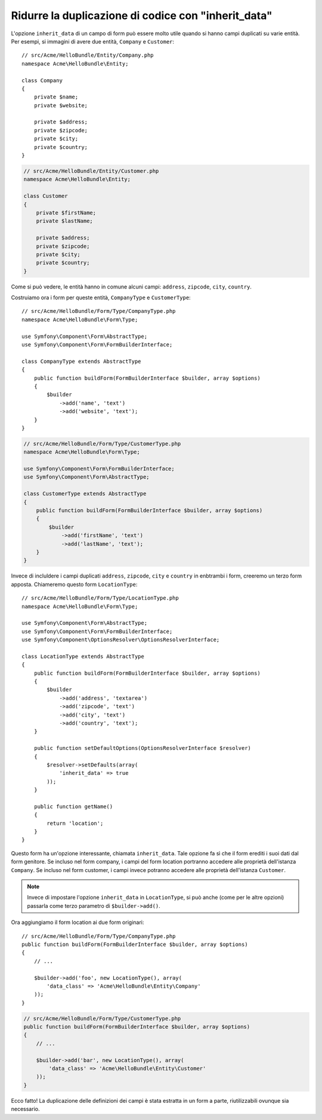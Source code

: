 .. index::
   single: Form; L'opzione "inherit_data"

Ridurre la duplicazione di codice con "inherit_data"
====================================================

.. versionadded:: 2.3
    L'opzione ``inherit_data`` era nota come ``virtual`` prima di Symfony 2.3.

L'opzione ``inherit_data`` di un campo di form può essere molto utile quando si hanno
campi duplicati su varie entità. Per esempi, si immagini di avere due
entità, ``Company`` e ``Customer``::

    // src/Acme/HelloBundle/Entity/Company.php
    namespace Acme\HelloBundle\Entity;

    class Company
    {
        private $name;
        private $website;

        private $address;
        private $zipcode;
        private $city;
        private $country;
    }

.. code-block:: php

    // src/Acme/HelloBundle/Entity/Customer.php
    namespace Acme\HelloBundle\Entity;

    class Customer
    {
        private $firstName;
        private $lastName;

        private $address;
        private $zipcode;
        private $city;
        private $country;
    }

Come si può vedere, le entità hanno in comune alcuni campi: ``address``,
``zipcode``, ``city``, ``country``.

Costruiamo ora i form per queste entità, ``CompanyType`` e ``CustomerType``::

    // src/Acme/HelloBundle/Form/Type/CompanyType.php
    namespace Acme\HelloBundle\Form\Type;

    use Symfony\Component\Form\AbstractType;
    use Symfony\Component\Form\FormBuilderInterface;

    class CompanyType extends AbstractType
    {
        public function buildForm(FormBuilderInterface $builder, array $options)
        {
            $builder
                ->add('name', 'text')
                ->add('website', 'text');
        }
    }

.. code-block:: php

    // src/Acme/HelloBundle/Form/Type/CustomerType.php
    namespace Acme\HelloBundle\Form\Type;

    use Symfony\Component\Form\FormBuilderInterface;
    use Symfony\Component\Form\AbstractType;

    class CustomerType extends AbstractType
    {
        public function buildForm(FormBuilderInterface $builder, array $options)
        {
            $builder
                ->add('firstName', 'text')
                ->add('lastName', 'text');
        }
    }

Invece di incluldere i campi duplicati ``address``, ``zipcode``, ``city``
e ``country`` in enbtrambi i form, creeremo un terzo form apposta.
Chiameremo questo form ``LocationType``::

    // src/Acme/HelloBundle/Form/Type/LocationType.php
    namespace Acme\HelloBundle\Form\Type;

    use Symfony\Component\Form\AbstractType;
    use Symfony\Component\Form\FormBuilderInterface;
    use Symfony\Component\OptionsResolver\OptionsResolverInterface;

    class LocationType extends AbstractType
    {
        public function buildForm(FormBuilderInterface $builder, array $options)
        {
            $builder
                ->add('address', 'textarea')
                ->add('zipcode', 'text')
                ->add('city', 'text')
                ->add('country', 'text');
        }

        public function setDefaultOptions(OptionsResolverInterface $resolver)
        {
            $resolver->setDefaults(array(
                'inherit_data' => true
            ));
        }

        public function getName()
        {
            return 'location';
        }
    }

Questo form ha un'opzione interessante, chiamata ``inherit_data``. Tale
opzione fa sì che il form erediti i suoi dati dal form genitore. Se incluso
nel form company, i campi del form location portranno accedere alle proprietà
dell'istanza  ``Company``. Se incluso nel form customer, i campi invece potranno
accedere alle proprietà dell'istanza ``Customer``.

.. note::

    Invece di impostare l'opzione ``inherit_data`` in ``LocationType``, si può
    anche (come per le altre opzioni) passarla come terzo parametro di
    ``$builder->add()``.

Ora aggiungiamo il form location ai due form originari::

    // src/Acme/HelloBundle/Form/Type/CompanyType.php
    public function buildForm(FormBuilderInterface $builder, array $options)
    {
        // ...

        $builder->add('foo', new LocationType(), array(
            'data_class' => 'Acme\HelloBundle\Entity\Company'
        ));
    }

.. code-block:: php

    // src/Acme/HelloBundle/Form/Type/CustomerType.php
    public function buildForm(FormBuilderInterface $builder, array $options)
    {
        // ...

        $builder->add('bar', new LocationType(), array(
            'data_class' => 'Acme\HelloBundle\Entity\Customer'
        ));
    }

Ecco fatto! La duplicazione delle definizioni dei campi è stata estratta in un form
a parte, riutilizzabili ovunque sia necessario.
